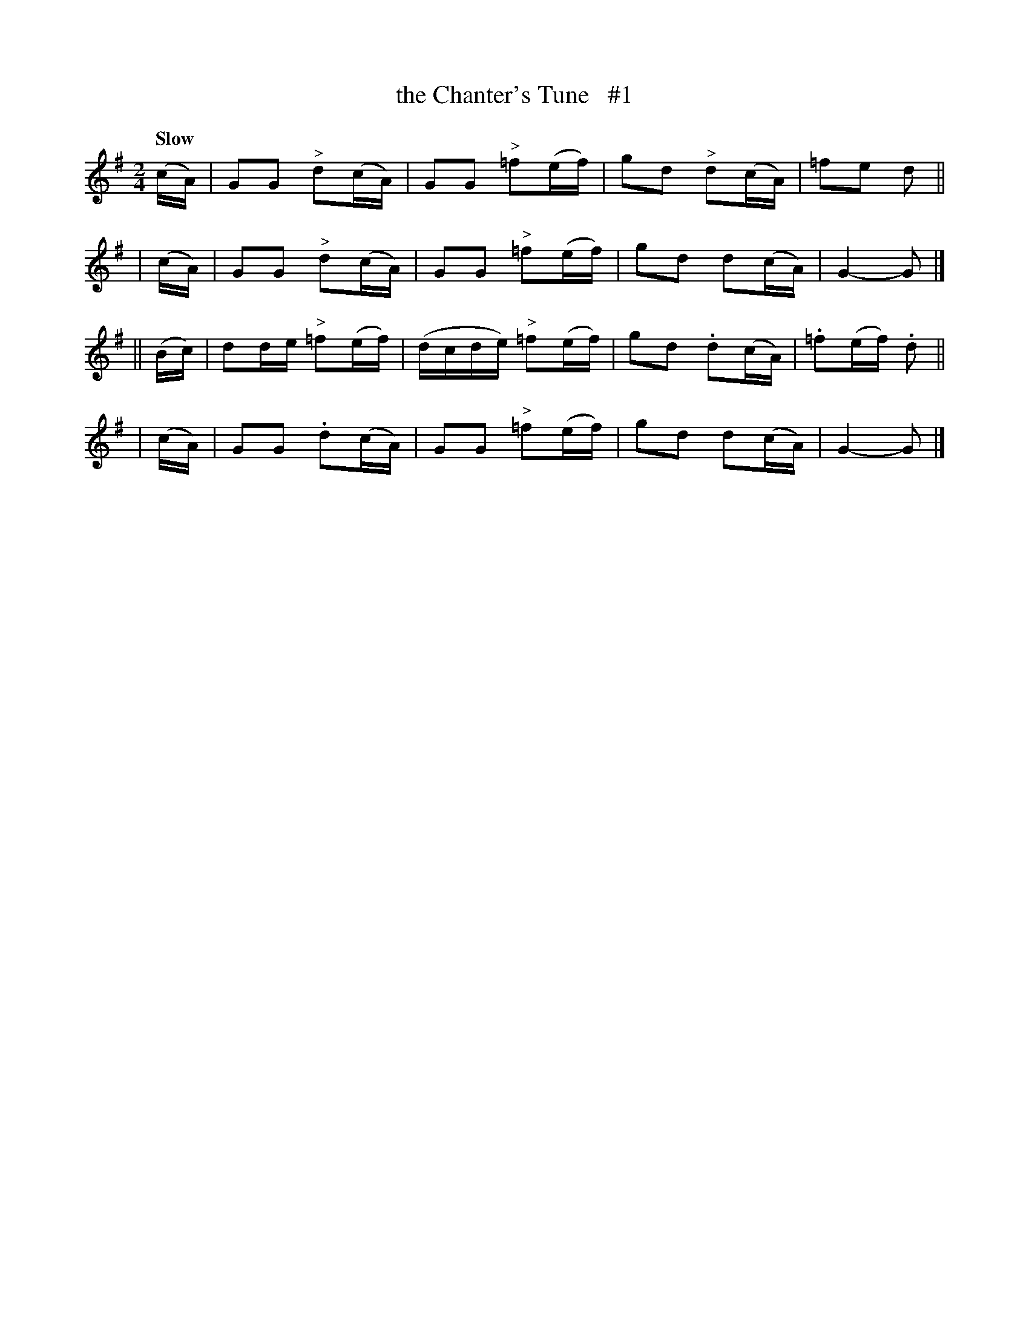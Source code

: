 X: 143
T: the Chanter's Tune   #1
R: air
%S: s:4 b:16(4+4+4+4)
B: O'Neill's 1850 #143
Z: 1997 henrik.norbeck@mailbox.swipnet.se
Q: "Slow"
M: 2/4
L: 1/8
K: G
   (c/A/) | GG "^>"d(c/A/) | GG "^>"=f(e/f/) | gd "^>"d(c/A/) | =fe d ||
|  (c/A/) | GG "^>"d(c/A/) | GG "^>"=f(e/f/) | gd d(c/A/) | G2- G |]
|| (B/c/) | dd/e/ "^>"=f(e/f/) | (d/c/d/e/) "^>"=f(e/f/) | gd .d(c/A/) | .=f(e/f/) .d ||
|  (c/A/) | GG .d(c/A/) | GG "^>"=f(e/f/) | gd d(c/A/) | G2- G |]
